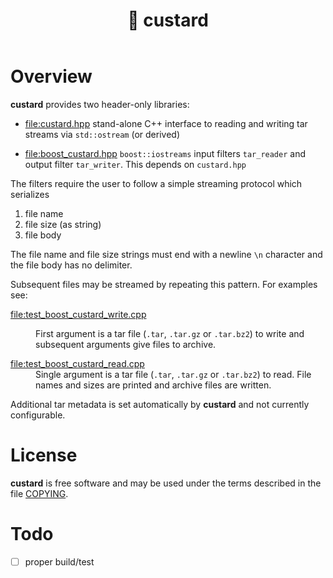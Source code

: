 #+title: 🍮 custard

* Overview

*custard* provides two header-only libraries:

- [[file:custard.hpp]] stand-alone C++ interface to reading and writing
  tar streams via ~std::ostream~ (or derived)

- [[file:boost_custard.hpp]] ~boost::iostreams~ input filters ~tar_reader~ and
  output filter ~tar_writer~.  This depends on ~custard.hpp~

The filters require the user to follow a simple streaming protocol
which serializes 

1. file name 
2. file size (as string)
3. file body

The file name and file size strings must end with a newline ~\n~
character and the file body has no delimiter.

Subsequent files may be streamed by repeating this pattern.  For
examples see:

- [[file:test_boost_custard_write.cpp]] :: First argument is a tar file (~.tar~, ~.tar.gz~ or ~.tar.bz2~) to write and subsequent arguments give files to archive.

- [[file:test_boost_custard_read.cpp]] :: Single argument is a tar file (~.tar~, ~.tar.gz~ or ~.tar.bz2~) to read.  File names and sizes are printed and archive files are written.

Additional tar metadata is set automatically by *custard* and not
currently configurable.


* License

*custard* is free software and may be used under the terms described in
the file [[file:COPYING][COPYING]].  


* Todo

- [ ] proper build/test

